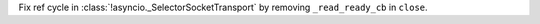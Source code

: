 Fix ref cycle in :class:`!asyncio._SelectorSocketTransport` by removing ``_read_ready_cb`` in ``close``.

